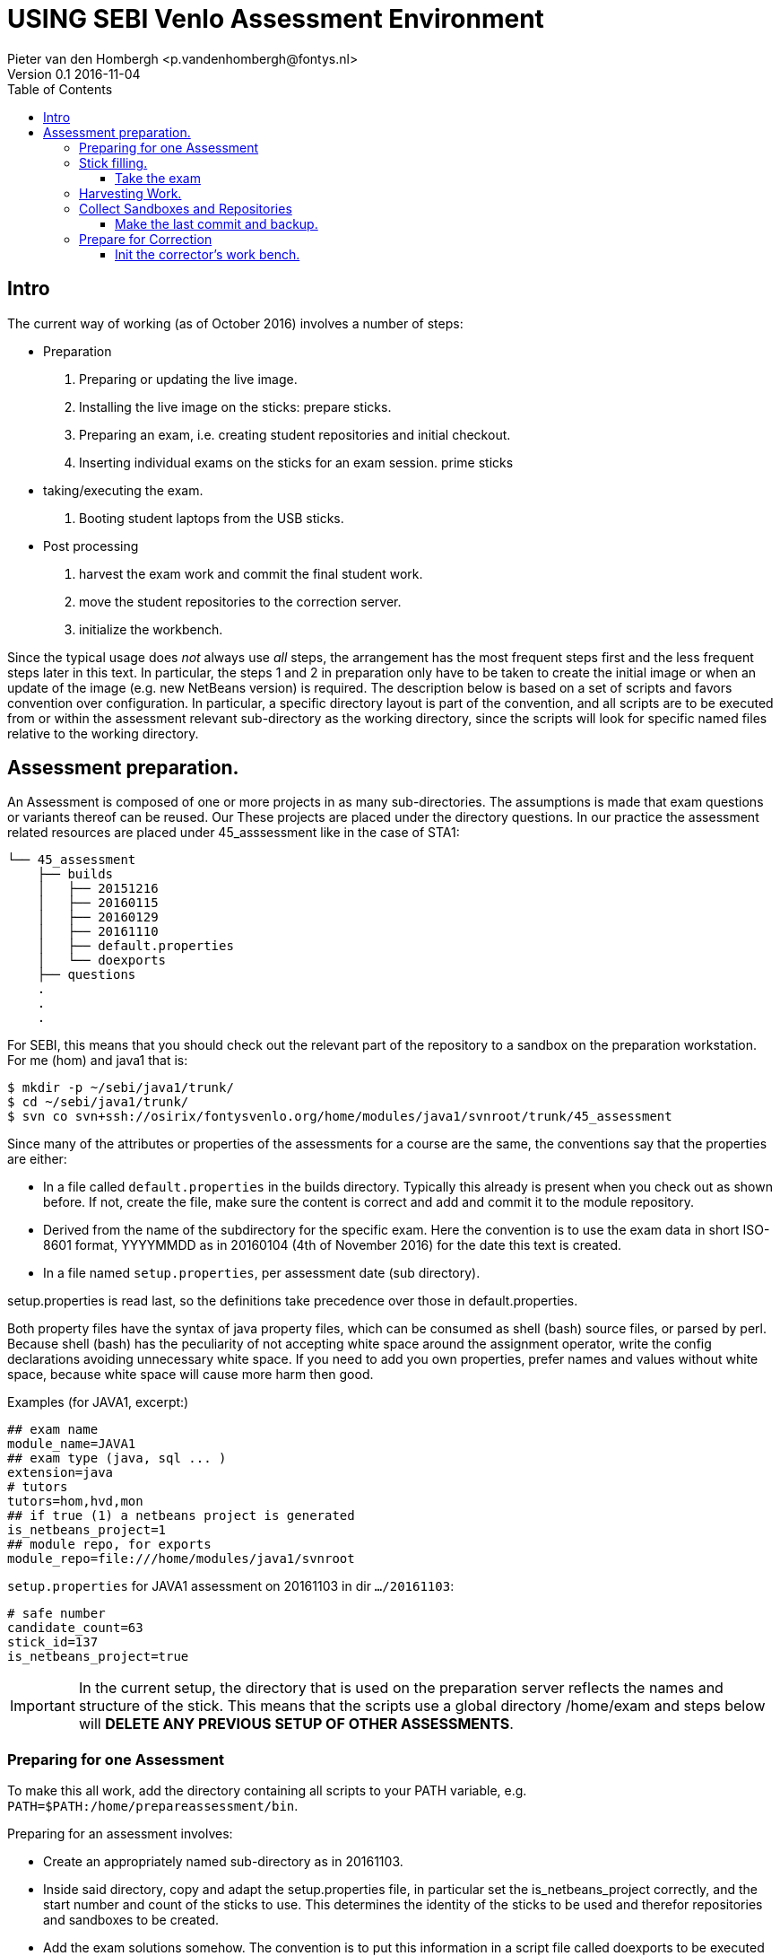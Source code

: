 = USING SEBI Venlo Assessment Environment
Pieter van den Hombergh <p.vandenhombergh@fontys.nl>
Version 0.1 2016-11-04
:toclevels: 3
:toc: left
:icons: font
:keywords: USB Performance assessment SEBI Venlo

toc::[]

== Intro

The current way of working (as of October 2016) involves a number of steps:

* Preparation
  . Preparing or updating the live image.
  . Installing the live image on the sticks: prepare sticks.
  . Preparing an exam, i.e. creating student repositories and initial checkout.
  . Inserting individual exams on the sticks for an exam
 session. prime sticks
* taking/executing the exam.
  . Booting student laptops from the USB sticks.

* Post processing
  . harvest the exam work and commit the final student work.
  . move the student repositories to the correction server.
  . initialize the workbench.

Since the typical usage does _not_ always use _all_ steps, the arrangement
has the most frequent steps first and the less frequent steps later in
this text. In particular, the steps 1 and 2 in preparation only have
to be taken to create the initial image or when an update of the image
(e.g. new NetBeans version) is required. The description below is
based on a set of scripts and favors convention over configuration. In
particular, a specific directory layout is part of the convention, and
all scripts are to be executed from or within the assessment relevant
sub-directory as the working directory, since the scripts will look
for specific named files relative to the working directory.

== Assessment preparation.
An Assessment is composed of one or more projects in as many
sub-directories. The assumptions is made that exam questions or
variants thereof can be reused. Our These projects are placed under
the directory questions. In our practice the assessment related
resources are placed under 45_asssessment like in the case of STA1:

[source,shell]
----
└── 45_assessment
    ├── builds
    │   ├── 20151216
    │   ├── 20160115
    │   ├── 20160129
    │   ├── 20161110
    │   ├── default.properties
    │   └── doexports
    ├── questions
    .
    .
    .
----

For SEBI, this means that you should check out the relevant part of the repository to a sandbox on the preparation workstation. For me (hom) and java1 that is:

[source,shell]
----
$ mkdir -p ~/sebi/java1/trunk/
$ cd ~/sebi/java1/trunk/
$ svn co svn+ssh://osirix/fontysvenlo.org/home/modules/java1/svnroot/trunk/45_assessment
----

Since many of the attributes or properties of the assessments for a
course are the same, the conventions say that the properties are either:

* In a file called `default.properties` in the builds
  directory. Typically this already is present when you check out as
  shown before. If not, create the file, make sure the content is
  correct and add and commit it to the module repository.
* Derived from the name of the subdirectory for the specific
  exam. Here the convention is to use the exam data in short ISO-8601
  format, YYYYMMDD as in 20160104 (4th of November 2016) for the date
  this text is created.
* In a file named `setup.properties`, per assessment date (sub directory).

setup.properties is read last, so the definitions take precedence over
those in default.properties.

Both property files have the syntax of java property files, which can
be consumed as shell (bash) source files, or parsed by perl. Because
shell (bash) has the peculiarity of not accepting white space around
the assignment operator, write the config declarations avoiding
unnecessary  white space. If you need to add you own properties,
prefer names and values without white space, because white space will
cause more harm then good.

Examples (for JAVA1, excerpt:)
[source,shell]
----
## exam name
module_name=JAVA1
## exam type (java, sql ... )
extension=java
# tutors
tutors=hom,hvd,mon
## if true (1) a netbeans project is generated
is_netbeans_project=1
## module repo, for exports
module_repo=file:///home/modules/java1/svnroot
----

`setup.properties` for JAVA1 assessment on 20161103 in dir `…​/20161103`:

[source,shell]
----
# safe number
candidate_count=63
stick_id=137
is_netbeans_project=true
----

[IMPORTANT]
In the current setup, the directory that is used on the preparation
server reflects the names and structure of the stick. This means that
the scripts use a global directory /home/exam and steps below will
*DELETE ANY PREVIOUS SETUP OF OTHER ASSESSMENTS*.

=== Preparing for one Assessment

To make this all work, add the directory containing all scripts to
your PATH variable,
e.g. `PATH=$PATH:/home/prepareassessment/bin`.

Preparing for an assessment involves:

* Create an appropriately named sub-directory as in 20161103.
* Inside said directory, copy and adapt the setup.properties file, in
  particular set the is_netbeans_project correctly, and the start
  number and count of the sticks to use. This determines the identity
  of the sticks to be used and therefor repositories and sandboxes to
  be created.
* Add the exam solutions somehow. The convention is to put this
  information in a script file called doexports to be executed as
  normal user with ./doexports. For JAVA assessment this typically
  involves creating a somewhat complete sccript, for DBS and STA
  assessments, the question information is in a file called
  questions.txt and makes this script reusable. Note that the script
  does an svn checkout and does NOT use the local sandbox, to ensure
  that the exam questions as used in the exam are also versioned in
  the repository.
* Execute the ./doexports`, which should result in an examsolution and
  an examproject, the later being the sub-directory containing all the
  information to be placed on the stick and imported into the
  student/stick specific repositories. Before you do the next steps,
  check that the examproject directory is complete on the one hand and
  is exactly what you want published on the stick. You could use the
  tools that students use in the assessment (netbeans, r-studio or
  pgadmin) to verify that.

* Create the repositories. For that we have a script called
  makerepos.pl which uses the information described previously. The
  output of the script is a bash source text, which is conventionally
  redirected to doit.sh. Rationale is that the shell text is
  potentially destructive and must be executed with elevated (sudo)
  rights.
 . Do `makerepos.pl > doit.sh`
 . Then do `sudo bash doit.sh` and have a little patience, as doit.sh
 will create a repository per stick, import the examproject in each of
 them and then will checkout siad repository in a sandbox per
 candidate on the "Desktop" of each stick. This can take a few
 thousand milliseconds.
 . Create a sym-link in the assessment directory called skel.tgz which
 should point to a tar.gz file, which in turn should contain the
 initial content of the candidate home directory (/home/exam), such
 that personal preferences (NetBeans), links in browsers (e.g. javadoc,	
 postgressql manual) and desktop (xfce) configuration are set up. This
 skeleton does NOT contain anything assessment specific.

You are now set up to create the sticks.

=== Stick filling.

The final step before the exam is putting the stick specific content on the sticks.
This will also add a stamp to the Desktop directory on the stick.
Stamping the desktop in this way make the desktop recognizable as
being and exam environment for this particular exam, and identifies
the stick at the same time.

This step should be executed in the assessment builds sub-directory such as `…​/builds/20161103.`

The script to execute is `primeSticks` , which takes no arguments and
must be executed with elevated privileges, because it copies files and
changes ownership to the exam user (on the stick as well as on the
preparation workstation).

Easiest is to walk to the directory if you are not already there, then
sudo -s, to elevate the rights. Then insert, *calmly*, the sticks into
the USB-hubs. Each hub supports 7 sticks and you can prime the sticks
in batches of 21 max. After all sticks are inserted and all leds on
the hubs are lit, enter the primeSticks command and wait until the
(red) prompt returns.

We need to stress *insert calmly* because the OS on the preparation
workstation needs some time to detect and recognize the stick and
its ID.

The number-order in which you insert the sticks is irrelevant, but
take care that you insert only sticks that are within the range you
declared in setup.properties., because only those will have a repo and
sandbox prepared.

Example run:
[source,shell]
----
$ sudo -s
# primeSticks
.... output ....
# # do this as often as you have batches of say 21 or have primed all sticks.
# exit
$
----

It proved to be practical to use a random sample stick from the ones
of the first batch to boot the test laptop, to see if indeed all that
is needed, and no more, is on the sample stick. If not, revisit the
previous steps. If that is okay, continue for the remaining batches.

[TIP]
To be on the safe side, and because of the warning before, make a
(tar) backup of both the repositories under /home/exam named
EXAMxyz-repo and all sandboxes under
/home/exam/Desktop/examproject-EXAMxyz. Convention: name the tar files
after the exam, e.g JAVA120161103-repo.tgz and
JAVA120161103-sandboxes.tgz

Once you have primed all sticks, you are ready to rock.

==== Take the exam

During the exam you will hand out the sticks to students in almost
random order. To be able to associate a stick with a student, you
should not who receive which stick.

[NOTE]
During exam you must somehow register which student got which
stick. This association can be done quite efficiently by making sure
each student has some paper or ID with his student-id in bar-code
format. We use peerweb table cards for that, which are produced by
clicking the appropriate link in the peerweb grouplist view. Put them
on the tables to assign the students to tables and have them come
forward you want the student with this paper, so you can scan it with
a barcode reader. Now the trick is to hand out the sticks in numerical
(or reversed) order and scan into a spreadsheet, in which the first
column holds the sequence numbers of the sticks you are going to use
and next will be the student number. Save it in a file `sticks.csv` and
commit it to the build too. Format of the csv file:
[source,shell]
----
sticknr;snummer
100;2224053
101;2524392
102;2632683
----

You should add and commit the sticks.csv file as part of the build directory.

=== Harvesting Work.
Harvesting the work from the sticks uses one script, to be executed
from the assessment relevant build directory. The script
`harvestSticks` reverses the steps of priming the sticks: It copies
the sandbox and reposity from the stick back to their location on the
preparation workstation.

[TIP]
You may have to restore the repositories and sandboxes your saved
previously. You may also want to consult the colleague that left any
assessment repos lying and or sandboxes around. Maybe it is time to
save them.


Elevate your rights, insert all sticks that have been used in batches
and per batch execute `harvestSticks`.

Example:
[source,shell]
----
$ sudo -s
# harvestSticks # may have to do multiple times in batches

....output omitted....
# exit
$
----

=== Collect Sandboxes and Repositories

Once you have harvested all sticks, it is time to collect the work for
correction. Since we allow students to use a repository, but do not
want to make (im)proper use of said repository an issue for an exam,
we need to make sure that the student repository is complete.

==== Make the last commit and backup.
On the Preparation workstation do the following:

. elevate your rights.
. To do that, log in as exam used (`sudo -s` followed by a `su -l exam`)
and walk to the exam users Desktop. 
. Then directory-walk to the exam-user’s Desktop and for all repositories,
do an `svn update` per sandbox (examproject-EXAMxyz) and then a final harvesting `svn
commit` per sandbox. This will ensure that all work is in the
repositories.
. Make a tar of both the repos and the sandboxes.
. secure copy the tars to you home dir on the correction server (osirix).

If you feel the urge, you may want to put that in a script:

[source,shell]
----
for i in examproject-EXAM*; do svn up ${i}; svn ci -m'harvesting ' ${i}; done
----

Once that is done create tar archives from both the sandboxes and the
repositories and copy them both to the correction server.


=== Prepare for Correction

We use the *corrector’s workbench* to correct the students
work. Preparing this requires a few steps, some of them on the
preparation workstation, some on the correction server, _osirix_.

==== Init the corrector’s work bench.

The corrector’s work bench uses a set of scripts and a database and
php and html to create the UI. This needs to be configured per
assessment. The contion is to keep this configuration in the
assessment specif build directory, e.g. `.../builds/20161103`.

. Log in to the correction server.
. Check out or update the 45_assessment directory for the exam and
walk to the directory for the specific date. Maybe `mv` the earlier
`scp`-ied tar archives there too.
. 
. execute the scripts:
.. initcwb-xxx as in `initcwb-java, `initcwb-r`, or `initcwb-r`. Any
of  these scripts will create a sql file `paconfig/filldb.sql`  to be put into the database.
.. execute the *sql script* on the database with `cat paconfig/filldb.sql |
psql -X sebiassessment`
.. The same to associate student numbers and sticks:  
`connectSticks | psql -X sebiassessment`
.. web server restart with `sudo service apache2 restart`
and presto you should be done.

